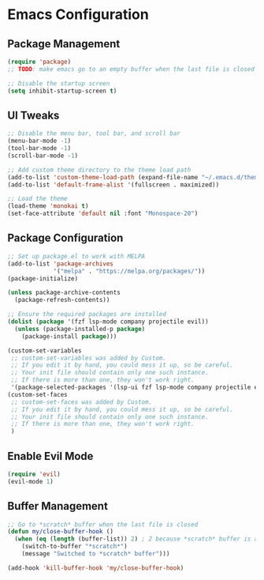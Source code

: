 * Emacs Configuration

** Package Management
#+BEGIN_SRC emacs-lisp
(require 'package)
;; TODO: make emacs go to an empty buffer when the last file is closed

;; Disable the startup screen
(setq inhibit-startup-screen t)
#+END_SRC

** UI Tweaks
#+BEGIN_SRC emacs-lisp
;; Disable the menu bar, tool bar, and scroll bar
(menu-bar-mode -1)
(tool-bar-mode -1)
(scroll-bar-mode -1)

;; Add custom theme directory to the theme load path
(add-to-list 'custom-theme-load-path (expand-file-name "~/.emacs.d/themes"))
(add-to-list 'default-frame-alist '(fullscreen . maximized))

;; Load the theme
(load-theme 'monokai t)
(set-face-attribute 'default nil :font "Monospace-20")
#+END_SRC

** Package Configuration
#+BEGIN_SRC emacs-lisp
;; Set up package.el to work with MELPA
(add-to-list 'package-archives
             '("melpa" . "https://melpa.org/packages/"))
(package-initialize)

(unless package-archive-contents
  (package-refresh-contents))

;; Ensure the required packages are installed
(dolist (package '(fzf lsp-mode company projectile evil))
  (unless (package-installed-p package)
    (package-install package)))

(custom-set-variables
 ;; custom-set-variables was added by Custom.
 ;; If you edit it by hand, you could mess it up, so be careful.
 ;; Your init file should contain only one such instance.
 ;; If there is more than one, they won't work right.
 '(package-selected-packages '(lsp-ui fzf lsp-mode company projectile evil)))
(custom-set-faces
 ;; custom-set-faces was added by Custom.
 ;; If you edit it by hand, you could mess it up, so be careful.
 ;; Your init file should contain only one such instance.
 ;; If there is more than one, they won't work right.
 )
#+END_SRC

** Enable Evil Mode
#+BEGIN_SRC emacs-lisp
(require 'evil)
(evil-mode 1)
#+END_SRC

** Buffer Management
#+BEGIN_SRC emacs-lisp
;; Go to *scratch* buffer when the last file is closed
(defun my/close-buffer-hook ()
  (when (eq (length (buffer-list)) 2) ; 2 because *scratch* buffer is always there
    (switch-to-buffer "*scratch*")
    (message "Switched to *scratch* buffer")))

(add-hook 'kill-buffer-hook 'my/close-buffer-hook)
#+END_SRC
